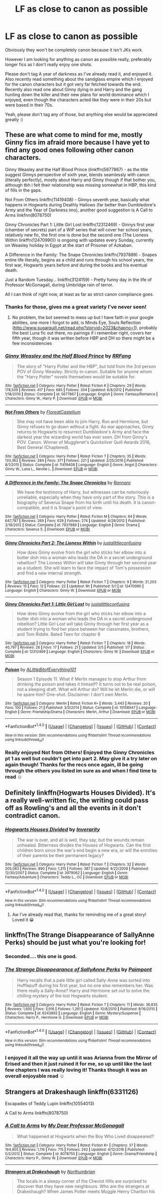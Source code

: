 #+TITLE: LF as close to canon as possible

* LF as close to canon as possible
:PROPERTIES:
:Score: 4
:DateUnix: 1498418757.0
:DateShort: 2017-Jun-25
:FlairText: Request
:END:
Obviously they won't be completely canon because it isn't JKs work.

However I am looking for anything as canon as possible really, preferably longer fics as I don't really enjoy one shots.

Please don't tag A year of darkness as I've already read it, and enjoyed it. Also recently read something about the sandglass empire which I enjoyed for the canon characters but it got very far fetched towards the end. Recently also read one about Ginny dying in and Harry and the gang hunting down the killer and their new plans for world dominance which I enjoyed, even though the characters acted like they were in their 20s but were based in their 70s.

Yeah, please don't tag any of those, but anything else would be appreciated greatly :)


** These are what come to mind for me, mostly Ginny fics im afraid more because I have yet to find any good ones following other canon characters.

Ginny Weasley and the Half Blood Prince (linkffn(5677867) - as the title suggest Ginnys perspective of sixth year, blends seamlessly with canon (literally perfectly), mostly about Harry and Ginny though if that bother you, although tbh i felt their relationship was missing somewhat in HBP, this kind of fills in the gaps.

Not From Others linkffn(11419408) - Ginnys seventh year, basically what happens in Hogwarts during Deathly Hallows (far better than Dumbledore's Army and the Year of Darkness imo), another good suggestion is A Call to Arms linkfnn(8078750)

Ginny Chronicles Part 1: Little Girl Lost linkffn(12312469) - Ginnys first year (chamber of secrets) part of a WiP series that will cover her school years, relatively new fic, the first one is done but the second one (The Lioness Within linkffn(12470990)) is ongoing with updates every Sunday, currently on Weasley holiday in Egypt at the start of Prisoner of Azkaban.

A Difference in the Family: The Snape Chronicles linkffn(7937889) - Snapes entire life literally, begins as a child and runs through his school years, the first war, Hogwarts years before and during the books and his eventual death.

Just a Random Tuesday... linkffn(3124159) - Pretty funny day in the life of Professor McGonagall, during Umbridge rain of terror.

All I can think of right now, at least as far as strict canon compliance goes.
:PROPERTIES:
:Author: Fernir_
:Score: 8
:DateUnix: 1498423200.0
:DateShort: 2017-Jun-26
:END:

*** Thanks for those, gives me a great variety I've never seen!
:PROPERTIES:
:Score: 3
:DateUnix: 1498426688.0
:DateShort: 2017-Jun-26
:END:

**** No problem, the bot seemed to mess up but I have faith in your google abilities, one more I forgot to add, is Minds Eye, Souls Reflection ([[http://www.sugarquill.net/read.php?storyid=2023&chapno=1]]), probably the best Luna fic out there, no pairings if i remember right, covers her fifth year, though it was written before HBP and DH so there might be a few inconsistencies
:PROPERTIES:
:Author: Fernir_
:Score: 2
:DateUnix: 1498427278.0
:DateShort: 2017-Jun-26
:END:


*** [[http://www.fanfiction.net/s/5677867/1/][*/Ginny Weasley and the Half Blood Prince/*]] by [[https://www.fanfiction.net/u/1915468/RRFang][/RRFang/]]

#+begin_quote
  The story of "Harry Potter and the HBP", but told from the 3rd person POV of Ginny Weasley. Strictly in-canon. Suitable for anyone whom the "Harry Potter" novels themselves would be suitable for.
#+end_quote

^{/Site/: [[http://www.fanfiction.net/][fanfiction.net]] *|* /Category/: Harry Potter *|* /Rated/: Fiction K *|* /Chapters/: 29 *|* /Words/: 178,509 *|* /Reviews/: 417 *|* /Favs/: 685 *|* /Follows/: 304 *|* /Updated/: 6/8/2012 *|* /Published/: 1/18/2010 *|* /Status/: Complete *|* /id/: 5677867 *|* /Language/: English *|* /Genre/: Fantasy/Romance *|* /Characters/: Ginny W., Harry P. *|* /Download/: [[http://www.ff2ebook.com/old/ffn-bot/index.php?id=5677867&source=ff&filetype=epub][EPUB]] or [[http://www.ff2ebook.com/old/ffn-bot/index.php?id=5677867&source=ff&filetype=mobi][MOBI]]}

--------------

[[http://www.fanfiction.net/s/11419408/1/][*/Not From Others/*]] by [[https://www.fanfiction.net/u/6993240/FloreatCastellum][/FloreatCastellum/]]

#+begin_quote
  She may not have been able to join Harry, Ron and Hermione, but Ginny refuses to go down without a fight. As war approaches, Ginny returns to Hogwarts to resurrect Dumbledore's Army and face the darkest year the wizarding world has ever seen. DH from Ginny's POV. Canon. Winner of Mugglenet's Quicksilver Quill Awards 2016, Best General (Chaptered).
#+end_quote

^{/Site/: [[http://www.fanfiction.net/][fanfiction.net]] *|* /Category/: Harry Potter *|* /Rated/: Fiction T *|* /Chapters/: 35 *|* /Words/: 133,362 *|* /Reviews/: 284 *|* /Favs/: 371 *|* /Follows/: 221 *|* /Updated/: 2/25/2016 *|* /Published/: 8/1/2015 *|* /Status/: Complete *|* /id/: 11419408 *|* /Language/: English *|* /Genre/: Angst *|* /Characters/: Ginny W., Luna L., Neville L. *|* /Download/: [[http://www.ff2ebook.com/old/ffn-bot/index.php?id=11419408&source=ff&filetype=epub][EPUB]] or [[http://www.ff2ebook.com/old/ffn-bot/index.php?id=11419408&source=ff&filetype=mobi][MOBI]]}

--------------

[[http://www.fanfiction.net/s/7937889/1/][*/A Difference in the Family: The Snape Chronicles/*]] by [[https://www.fanfiction.net/u/3824385/Rannaro][/Rannaro/]]

#+begin_quote
  We have the testimony of Harry, but witnesses can be notoriously unreliable, especially when they have only part of the story. This is a biography of Severus Snape from his birth until his death. It is canon-compatible, and it is Snape's point of view.
#+end_quote

^{/Site/: [[http://www.fanfiction.net/][fanfiction.net]] *|* /Category/: Harry Potter *|* /Rated/: Fiction M *|* /Chapters/: 64 *|* /Words/: 647,787 *|* /Reviews/: 269 *|* /Favs/: 629 *|* /Follows/: 274 *|* /Updated/: 4/29/2012 *|* /Published/: 3/18/2012 *|* /Status/: Complete *|* /id/: 7937889 *|* /Language/: English *|* /Genre/: Drama *|* /Characters/: Severus S. *|* /Download/: [[http://www.ff2ebook.com/old/ffn-bot/index.php?id=7937889&source=ff&filetype=epub][EPUB]] or [[http://www.ff2ebook.com/old/ffn-bot/index.php?id=7937889&source=ff&filetype=mobi][MOBI]]}

--------------

[[http://www.fanfiction.net/s/12470990/1/][*/Ginny Chronicles Part 2: The Lioness Within/*]] by [[https://www.fanfiction.net/u/1822159/justalittleconfusing][/justalittleconfusing/]]

#+begin_quote
  How does Ginny evolve from the girl who sticks her elbow into a butter dish into a woman who leads the DA in a secret underground rebellion? The Lioness Within will take Ginny through her second year as a student. She will learn to face the impact of Tom's possession and find a new internal strength.
#+end_quote

^{/Site/: [[http://www.fanfiction.net/][fanfiction.net]] *|* /Category/: Harry Potter *|* /Rated/: Fiction T *|* /Chapters/: 9 *|* /Words/: 21,203 *|* /Reviews/: 15 *|* /Favs/: 12 *|* /Follows/: 22 *|* /Updated/: 9h *|* /Published/: 5/1 *|* /id/: 12470990 *|* /Language/: English *|* /Characters/: Ginny W. *|* /Download/: [[http://www.ff2ebook.com/old/ffn-bot/index.php?id=12470990&source=ff&filetype=epub][EPUB]] or [[http://www.ff2ebook.com/old/ffn-bot/index.php?id=12470990&source=ff&filetype=mobi][MOBI]]}

--------------

[[http://www.fanfiction.net/s/12312469/1/][*/Ginny Chronicles Part 1: Little Girl Lost/*]] by [[https://www.fanfiction.net/u/1822159/justalittleconfusing][/justalittleconfusing/]]

#+begin_quote
  How does Ginny evolve from the girl who sticks her elbow into a butter dish into a woman who leads the DA in a secret underground rebellion? Little Girl Lost will take Ginny through her first year as a student trying to find her place between her classmates, brothers, and Tom Riddle. Rated Teen for chapter 6
#+end_quote

^{/Site/: [[http://www.fanfiction.net/][fanfiction.net]] *|* /Category/: Harry Potter *|* /Rated/: Fiction T *|* /Chapters/: 18 *|* /Words/: 40,797 *|* /Reviews/: 26 *|* /Favs/: 17 *|* /Follows/: 21 *|* /Updated/: 5/5 *|* /Published/: 1/7 *|* /Status/: Complete *|* /id/: 12312469 *|* /Language/: English *|* /Characters/: Ginny W. *|* /Download/: [[http://www.ff2ebook.com/old/ffn-bot/index.php?id=12312469&source=ff&filetype=epub][EPUB]] or [[http://www.ff2ebook.com/old/ffn-bot/index.php?id=12312469&source=ff&filetype=mobi][MOBI]]}

--------------

[[http://www.fanfiction.net/s/10158947/1/][*/Poison/*]] by [[https://www.fanfiction.net/u/4523490/ALittleBitofEverything101][/ALittleBitofEverything101/]]

#+begin_quote
  Season 1 Episode 11. What if Merlin manages to stop Arthur from drinking the poison and takes it himself? It turns out to be real poison, not a sleeping draft. What will Arthur do? Will he let Merlin die, or will he spare him? One-shot. Disclaimer: I don't own Merlin.
#+end_quote

^{/Site/: [[http://www.fanfiction.net/][fanfiction.net]] *|* /Category/: Merlin *|* /Rated/: Fiction K+ *|* /Words/: 3,443 *|* /Reviews/: 20 *|* /Favs/: 100 *|* /Follows/: 21 *|* /Published/: 3/3/2014 *|* /Status/: Complete *|* /id/: 10158947 *|* /Language/: English *|* /Genre/: Friendship/Drama *|* /Characters/: Merlin, Arthur *|* /Download/: [[http://www.ff2ebook.com/old/ffn-bot/index.php?id=10158947&source=ff&filetype=epub][EPUB]] or [[http://www.ff2ebook.com/old/ffn-bot/index.php?id=10158947&source=ff&filetype=mobi][MOBI]]}

--------------

*FanfictionBot*^{1.4.0} *|* [[[https://github.com/tusing/reddit-ffn-bot/wiki/Usage][Usage]]] | [[[https://github.com/tusing/reddit-ffn-bot/wiki/Changelog][Changelog]]] | [[[https://github.com/tusing/reddit-ffn-bot/issues/][Issues]]] | [[[https://github.com/tusing/reddit-ffn-bot/][GitHub]]] | [[[https://www.reddit.com/message/compose?to=tusing][Contact]]]

^{/New in this version: Slim recommendations using/ ffnbot!slim! /Thread recommendations using/ linksub(thread_id)!}
:PROPERTIES:
:Author: FanfictionBot
:Score: 1
:DateUnix: 1498423229.0
:DateShort: 2017-Jun-26
:END:


*** Really enjoyed Not from Others! Enjoyed the Ginny Chronicles pt 1 as well but couldn't get into part 2. May give it a try later on again though! Thanks for the recs once again, ill be going through the others you listed im sure as and when I find time to read ☺
:PROPERTIES:
:Score: 1
:DateUnix: 1499390099.0
:DateShort: 2017-Jul-07
:END:


** Definitely linkffn(Hogwarts Houses Divided). It's a really well-written fic, the writing could pass off as Rowling's and all the events in it don't contradict canon.
:PROPERTIES:
:Author: Rawrath
:Score: 5
:DateUnix: 1498425831.0
:DateShort: 2017-Jun-26
:END:

*** [[http://www.fanfiction.net/s/3979062/1/][*/Hogwarts Houses Divided/*]] by [[https://www.fanfiction.net/u/1374917/Inverarity][/Inverarity/]]

#+begin_quote
  The war is over, and all is well, they say, but the wounds remain unhealed. Bitterness divides the Houses of Hogwarts. Can the first children born since the war's end begin a new era, or will the enmities of their parents be their permanent legacy?
#+end_quote

^{/Site/: [[http://www.fanfiction.net/][fanfiction.net]] *|* /Category/: Harry Potter *|* /Rated/: Fiction T *|* /Chapters/: 32 *|* /Words/: 205,083 *|* /Reviews/: 890 *|* /Favs/: 1,315 *|* /Follows/: 387 *|* /Updated/: 4/22/2008 *|* /Published/: 12/30/2007 *|* /Status/: Complete *|* /id/: 3979062 *|* /Language/: English *|* /Genre/: Fantasy/Adventure *|* /Characters/: Teddy L., OC *|* /Download/: [[http://www.ff2ebook.com/old/ffn-bot/index.php?id=3979062&source=ff&filetype=epub][EPUB]] or [[http://www.ff2ebook.com/old/ffn-bot/index.php?id=3979062&source=ff&filetype=mobi][MOBI]]}

--------------

*FanfictionBot*^{1.4.0} *|* [[[https://github.com/tusing/reddit-ffn-bot/wiki/Usage][Usage]]] | [[[https://github.com/tusing/reddit-ffn-bot/wiki/Changelog][Changelog]]] | [[[https://github.com/tusing/reddit-ffn-bot/issues/][Issues]]] | [[[https://github.com/tusing/reddit-ffn-bot/][GitHub]]] | [[[https://www.reddit.com/message/compose?to=tusing][Contact]]]

^{/New in this version: Slim recommendations using/ ffnbot!slim! /Thread recommendations using/ linksub(thread_id)!}
:PROPERTIES:
:Author: FanfictionBot
:Score: 2
:DateUnix: 1498425842.0
:DateShort: 2017-Jun-26
:END:

**** Aw I've already read that, thanks for reminding me of a great story! Loved it 😀
:PROPERTIES:
:Score: 1
:DateUnix: 1498426610.0
:DateShort: 2017-Jun-26
:END:


** linkffn(The Strange Disappearance of SallyAnne Perks) should be just what you're looking for!
:PROPERTIES:
:Author: Flye_Autumne
:Score: 8
:DateUnix: 1498430420.0
:DateShort: 2017-Jun-26
:END:

*** Seconded.... this one is good.
:PROPERTIES:
:Author: Madeline_Basset
:Score: 2
:DateUnix: 1498505877.0
:DateShort: 2017-Jun-27
:END:


*** [[http://www.fanfiction.net/s/6243892/1/][*/The Strange Disappearance of SallyAnne Perks/*]] by [[https://www.fanfiction.net/u/2289300/Paimpont][/Paimpont/]]

#+begin_quote
  Harry recalls that a pale little girl called Sally-Anne was sorted into Hufflepuff during his first year, but no one else remembers her. Was there really a Sally-Anne? Harry and Hermione set out to solve the chilling mystery of the lost Hogwarts student.
#+end_quote

^{/Site/: [[http://www.fanfiction.net/][fanfiction.net]] *|* /Category/: Harry Potter *|* /Rated/: Fiction T *|* /Chapters/: 11 *|* /Words/: 36,835 *|* /Reviews/: 1,600 *|* /Favs/: 3,916 *|* /Follows/: 1,261 *|* /Updated/: 10/8/2010 *|* /Published/: 8/16/2010 *|* /Status/: Complete *|* /id/: 6243892 *|* /Language/: English *|* /Genre/: Mystery/Suspense *|* /Characters/: Harry P., Hermione G. *|* /Download/: [[http://www.ff2ebook.com/old/ffn-bot/index.php?id=6243892&source=ff&filetype=epub][EPUB]] or [[http://www.ff2ebook.com/old/ffn-bot/index.php?id=6243892&source=ff&filetype=mobi][MOBI]]}

--------------

*FanfictionBot*^{1.4.0} *|* [[[https://github.com/tusing/reddit-ffn-bot/wiki/Usage][Usage]]] | [[[https://github.com/tusing/reddit-ffn-bot/wiki/Changelog][Changelog]]] | [[[https://github.com/tusing/reddit-ffn-bot/issues/][Issues]]] | [[[https://github.com/tusing/reddit-ffn-bot/][GitHub]]] | [[[https://www.reddit.com/message/compose?to=tusing][Contact]]]

^{/New in this version: Slim recommendations using/ ffnbot!slim! /Thread recommendations using/ linksub(thread_id)!}
:PROPERTIES:
:Author: FanfictionBot
:Score: 1
:DateUnix: 1498430455.0
:DateShort: 2017-Jun-26
:END:


*** I enjoyed it all the way up until it was Arianna from the Mirror of Erised and then it just ruined it for me, so up until like the last few chapters I was really loving it! Thanks though it was an overall enjoyable read ☺
:PROPERTIES:
:Score: 1
:DateUnix: 1499390230.0
:DateShort: 2017-Jul-07
:END:


** Strangers at Drakeshaugh linkffn(6331126)

Escapades of Teddy Lupin linkffn(10554013)

A Call to Arms linkffn(8078750)
:PROPERTIES:
:Author: openthekey
:Score: 4
:DateUnix: 1498427272.0
:DateShort: 2017-Jun-26
:END:

*** [[http://www.fanfiction.net/s/8078750/1/][*/A Call to Arms/*]] by [[https://www.fanfiction.net/u/2814689/My-Dear-Professor-McGonagall][/My Dear Professor McGonagall/]]

#+begin_quote
  What happened at Hogwarts when the Boy Who Lived disappeared?
#+end_quote

^{/Site/: [[http://www.fanfiction.net/][fanfiction.net]] *|* /Category/: Harry Potter *|* /Rated/: Fiction K+ *|* /Chapters/: 37 *|* /Words/: 164,905 *|* /Reviews/: 1,116 *|* /Favs/: 715 *|* /Follows/: 292 *|* /Updated/: 4/12/2016 *|* /Published/: 5/2/2012 *|* /Status/: Complete *|* /id/: 8078750 *|* /Language/: English *|* /Genre/: Drama/Friendship *|* /Characters/: Harry P., Ginny W. *|* /Download/: [[http://www.ff2ebook.com/old/ffn-bot/index.php?id=8078750&source=ff&filetype=epub][EPUB]] or [[http://www.ff2ebook.com/old/ffn-bot/index.php?id=8078750&source=ff&filetype=mobi][MOBI]]}

--------------

[[http://www.fanfiction.net/s/6331126/1/][*/Strangers at Drakeshaugh/*]] by [[https://www.fanfiction.net/u/2132422/Northumbrian][/Northumbrian/]]

#+begin_quote
  The locals in a sleepy corner of the Cheviot Hills are surprised to discover that they have new neighbours. Who are the strangers at Drakeshaugh? When James Potter meets Muggle Henry Charlton his mother Jacqui befriends the Potters, and her life changes.
#+end_quote

^{/Site/: [[http://www.fanfiction.net/][fanfiction.net]] *|* /Category/: Harry Potter *|* /Rated/: Fiction T *|* /Chapters/: 32 *|* /Words/: 147,808 *|* /Reviews/: 1,668 *|* /Favs/: 1,748 *|* /Follows/: 2,320 *|* /Updated/: 5/22 *|* /Published/: 9/17/2010 *|* /id/: 6331126 *|* /Language/: English *|* /Genre/: Mystery/Family *|* /Characters/: <Ginny W., Harry P.> <Ron W., Hermione G.> *|* /Download/: [[http://www.ff2ebook.com/old/ffn-bot/index.php?id=6331126&source=ff&filetype=epub][EPUB]] or [[http://www.ff2ebook.com/old/ffn-bot/index.php?id=6331126&source=ff&filetype=mobi][MOBI]]}

--------------

[[http://www.fanfiction.net/s/10554013/1/][*/The Escapades of Teddy Lupin/*]] by [[https://www.fanfiction.net/u/5591306/nymphxdora][/nymphxdora/]]

#+begin_quote
  Teddy Lupin is about to start his first year at Hogwarts School for Witchcraft and Wizardry. Little does he know that the next seven years are going to be a roller-coaster of emotions, experiences and events that will challenge everything he has ever known and believed in. [Winner of three 2014 Hallows Awards]
#+end_quote

^{/Site/: [[http://www.fanfiction.net/][fanfiction.net]] *|* /Category/: Harry Potter *|* /Rated/: Fiction T *|* /Chapters/: 30 *|* /Words/: 150,754 *|* /Reviews/: 937 *|* /Favs/: 339 *|* /Follows/: 311 *|* /Updated/: 7/29/2015 *|* /Published/: 7/21/2014 *|* /Status/: Complete *|* /id/: 10554013 *|* /Language/: English *|* /Genre/: Friendship/Adventure *|* /Characters/: Remus L., N. Tonks, Teddy L., Victoire W. *|* /Download/: [[http://www.ff2ebook.com/old/ffn-bot/index.php?id=10554013&source=ff&filetype=epub][EPUB]] or [[http://www.ff2ebook.com/old/ffn-bot/index.php?id=10554013&source=ff&filetype=mobi][MOBI]]}

--------------

*FanfictionBot*^{1.4.0} *|* [[[https://github.com/tusing/reddit-ffn-bot/wiki/Usage][Usage]]] | [[[https://github.com/tusing/reddit-ffn-bot/wiki/Changelog][Changelog]]] | [[[https://github.com/tusing/reddit-ffn-bot/issues/][Issues]]] | [[[https://github.com/tusing/reddit-ffn-bot/][GitHub]]] | [[[https://www.reddit.com/message/compose?to=tusing][Contact]]]

^{/New in this version: Slim recommendations using/ ffnbot!slim! /Thread recommendations using/ linksub(thread_id)!}
:PROPERTIES:
:Author: FanfictionBot
:Score: 2
:DateUnix: 1498427348.0
:DateShort: 2017-Jun-26
:END:


** I second "A Difference in the Family".

Another fic which realistically incorporates canon events while offering a new perspective is:

"Little Differences" by Theta Serpentis. Summary: They say the road to hell is paved with good intentions. From a few hours before his birth to the end of his eleventh birthday, this is the life Tom Marvolo Riddle. Link - [[http://fictionhunt.com/read/5761261/1]]

Well-researched and well-written, it incorporates the early Tom Riddle canon events we've seen in the pensieve as well as those mentioned in passing. Length is just under 250k with 60 chapters. It was recently deleted from fanfiction.net for unknown reasons, but is still available on fictionhunt.com as can be found in the link above.
:PROPERTIES:
:Author: Vzbudit
:Score: 4
:DateUnix: 1498434760.0
:DateShort: 2017-Jun-26
:END:


** Fem!Harry is almost always canon, but with she instead of he. Unless it's smut. Then all bets are off.
:PROPERTIES:
:Author: Lakas1236547
:Score: 3
:DateUnix: 1498422932.0
:DateShort: 2017-Jun-26
:END:

*** Sorry for the million replies I'm on mobile and it crashed and I don't know how to delete them
:PROPERTIES:
:Score: 2
:DateUnix: 1498427679.0
:DateShort: 2017-Jun-26
:END:


*** I always see Fem!Harry as non-canon, considering most people use it to shoehorn their dual, lesbian Mary Sue characters (Harry (usually named something stupid, like Hope) and Hermione). I try to avoid them if they don't have a fem!Ron, since that indicates that they're not going with the same genderbending tropes.
:PROPERTIES:
:Author: UnnamedNamesake
:Score: 2
:DateUnix: 1498439312.0
:DateShort: 2017-Jun-26
:END:


*** Thanks haha I tend to avoid them cos of the fem harry part but if there's any you can recommend close to canon ill overlook the fem harry part
:PROPERTIES:
:Score: 1
:DateUnix: 1498427614.0
:DateShort: 2017-Jun-26
:END:

**** Problem is, most of them are ether smut, bad, or literaly no diffrence from canon.

There's like 2 good Fem!Harry fics(Disregarding sequels)(And smut)
:PROPERTIES:
:Author: Lakas1236547
:Score: 3
:DateUnix: 1498427731.0
:DateShort: 2017-Jun-26
:END:

***** Ah not looking for smut unfortunately but thanks for the heads up :)
:PROPERTIES:
:Score: 1
:DateUnix: 1498427841.0
:DateShort: 2017-Jun-26
:END:


**** A Different Way of Life linkffn(8144887) is probably one of my favorite fanfics. The storyline is canon compliant, the big difference being the characters themselves. Fem!Harry, Fem!Ron, and M!Hermione all have their own uniqueness to distinguish them from their opposing-gendered counterpart while not losing the core of the source characters.
:PROPERTIES:
:Author: UnnamedNamesake
:Score: 2
:DateUnix: 1498438773.0
:DateShort: 2017-Jun-26
:END:

***** [[http://www.fanfiction.net/s/8144887/1/][*/A Different Way Of Life/*]] by [[https://www.fanfiction.net/u/3933764/WillowBlueJay17][/WillowBlueJay17/]]

#+begin_quote
  The life of Harry Potter was fun, tragic, dangerous. But what if Harry was Harriet? How would life be like for the Girl Who Lived and her allies? Slightly AU in some parts. Partially gender bent cast. Canon and Non-Canon Pairings. Gender bent Trio. NO SLASH! Series of moments from the books in random order. COMPLETED!
#+end_quote

^{/Site/: [[http://www.fanfiction.net/][fanfiction.net]] *|* /Category/: Harry Potter *|* /Rated/: Fiction T *|* /Chapters/: 38 *|* /Words/: 145,064 *|* /Reviews/: 184 *|* /Favs/: 251 *|* /Follows/: 104 *|* /Updated/: 7/23/2012 *|* /Published/: 5/23/2012 *|* /Status/: Complete *|* /id/: 8144887 *|* /Language/: English *|* /Genre/: Friendship/Romance *|* /Characters/: Harry P., Ron W. *|* /Download/: [[http://www.ff2ebook.com/old/ffn-bot/index.php?id=8144887&source=ff&filetype=epub][EPUB]] or [[http://www.ff2ebook.com/old/ffn-bot/index.php?id=8144887&source=ff&filetype=mobi][MOBI]]}

--------------

*FanfictionBot*^{1.4.0} *|* [[[https://github.com/tusing/reddit-ffn-bot/wiki/Usage][Usage]]] | [[[https://github.com/tusing/reddit-ffn-bot/wiki/Changelog][Changelog]]] | [[[https://github.com/tusing/reddit-ffn-bot/issues/][Issues]]] | [[[https://github.com/tusing/reddit-ffn-bot/][GitHub]]] | [[[https://www.reddit.com/message/compose?to=tusing][Contact]]]

^{/New in this version: Slim recommendations using/ ffnbot!slim! /Thread recommendations using/ linksub(thread_id)!}
:PROPERTIES:
:Author: FanfictionBot
:Score: 2
:DateUnix: 1498438791.0
:DateShort: 2017-Jun-26
:END:


*** Thanks haha I tend to avoid them cos of the fem harry part but if there's any you can recommend close to canon ill overlook the fem harry part
:PROPERTIES:
:Score: 1
:DateUnix: 1498427620.0
:DateShort: 2017-Jun-26
:END:


*** Thanks haha I tend to avoid them cos of the fem harry part but if there's any you can recommend close to canon ill overlook the fem harry part
:PROPERTIES:
:Score: 1
:DateUnix: 1498427623.0
:DateShort: 2017-Jun-26
:END:


*** Thanks haha I tend to avoid them cos of the fem harry part but if there's any you can recommend close to canon ill overlook the fem harry part
:PROPERTIES:
:Score: 1
:DateUnix: 1498427627.0
:DateShort: 2017-Jun-26
:END:


*** Thanks haha I tend to avoid them cos of the fem harry part but if there's any you can recommend close to canon ill overlook the fem harry part
:PROPERTIES:
:Score: 1
:DateUnix: 1498427628.0
:DateShort: 2017-Jun-26
:END:


*** Thanks haha I tend to avoid them cos of the fem harry part but if there's any you can recommend close to canon ill overlook the fem harry part
:PROPERTIES:
:Score: 1
:DateUnix: 1498427631.0
:DateShort: 2017-Jun-26
:END:


*** Thanks haha I tend to avoid them cos of the fem harry part but if there's any you can recommend close to canon ill overlook the fem harry part
:PROPERTIES:
:Score: 1
:DateUnix: 1498427633.0
:DateShort: 2017-Jun-26
:END:


*** Thanks haha I tend to avoid them cos of the fem harry part but if there's any you can recommend close to canon ill overlook the fem harry part
:PROPERTIES:
:Score: 1
:DateUnix: 1498427635.0
:DateShort: 2017-Jun-26
:END:


*** Thanks haha I tend to avoid them cos of the fem harry part but if there's any you can recommend close to canon ill overlook the fem harry part
:PROPERTIES:
:Score: 1
:DateUnix: 1498427636.0
:DateShort: 2017-Jun-26
:END:


** There was something like telling canon from bones girl POV during ootp (the student one). It is not good however maybe you may dig it. Not on ff.net tho it was called " bones to bones" or something like that.

There is also a writer called "my dear professor mcgonagall " and it has a really long series about mcgonagall. However it is only 2nd year so far.
:PROPERTIES:
:Author: ferruleeffect
:Score: 3
:DateUnix: 1498425660.0
:DateShort: 2017-Jun-26
:END:

*** Thank you I'll check it out, even if I don't like it I appreciate the thought!
:PROPERTIES:
:Score: 1
:DateUnix: 1498426730.0
:DateShort: 2017-Jun-26
:END:


** Clarification required: do you mean stories that are canon compatible in terms of events, or stories which maintain the tone of canon world and characters but which can diverge significantly?
:PROPERTIES:
:Author: Taure
:Score: 2
:DateUnix: 1498475359.0
:DateShort: 2017-Jun-26
:END:

*** Erm either I guess really,things that might be going on during the canon events, pre book events but following the known canon and will arrive at that as sort of a prequel, even post books with canon characters who survive the war I guess. Does that make sense?
:PROPERTIES:
:Score: 1
:DateUnix: 1498488587.0
:DateShort: 2017-Jun-26
:END:

**** Yeah it does, those tend to be called stories that are "canon compliant". Your initial post made me think you were asking for stories that retell canon events, exactly as they happen, just in someone else's words. Which is quite different than what you are looking for.
:PROPERTIES:
:Author: wacct3
:Score: 1
:DateUnix: 1498514967.0
:DateShort: 2017-Jun-27
:END:


** You should check it out even if you hate Ginny. Amazing character development and stays as canon as possible. It really shows you what a strong, Slytherin character should be like.

inkffn(changeling)
:PROPERTIES:
:Author: heavy__rain
:Score: 1
:DateUnix: 1498455493.0
:DateShort: 2017-Jun-26
:END:


** Other than the ones previously mentioned. There's:

[[http://www.harrypotterfanfiction.com/viewstory.php?psid=247000][Latet Anguis in Herba]]: Has sequels. The author has written a couple of series that are canon compliant such as Ignite.

#+begin_quote
  Slytherin House is a hard place to be in the run-up to the Second War. Any student has to worry about classes, careers, juggling the wishes of teachers and parents; a Slytherin gets the rest of the school's judgement, the internal politics of prejudice and choosing sides. How do the decent but cunning, the moral but ambitious, walk the thin green line?
#+end_quote

[[https://m.fanfiction.net/s/12001201/1/Let-Perpetual-Light][Let Perpetual Light]]

#+begin_quote
  In the village of Godric's Hollow, the Dumbledore family is falling apart. Kendra Dumbledore is dead, and Albus is the unwilling guardian to his wayward brother Aberforth, and Ariana, their mad sister in the attic. But everything changes with the arrival of Gellert Grindelwald, violently charming juvenile delinquent with an obsession for the fabled Deathly Hallows.
#+end_quote

[[https://m.fanfiction.net/s/12330043/1/Tell-Brave-Deeds-of-War][Tell Brave Deeds of War]]

#+begin_quote
  There's a war going on, and Death Eaters have taken Hogwarts. Michael isn't brave; Terry isn't wise; Anthony isn't a leader. Ravenclaws aren't meant to be rebels, but then again nothing else this year is normal. There's a war going on, and it's time that they figured out what's right, what's easy, and what they want to risk. [Set during Deathly Hallows.]
#+end_quote

[[http://archiveofourown.org/works/1171672][Professor C. Binns: A Personal History]]

#+begin_quote
  Transcribed from back cover of book: Professor Cuthbert Binns (living: 1865-1963, haunting: 1963- ) is the leading Magical Historian of his day. He has published widely on topics ranging from, 'The origins of magic in native rock art,' to 'Wizard-Muggle relations through the ages', and was awarded an Order of Merlin (second class) in 1936, when his seminal work, 'A History of the magical world in 100,000 pages' became the best-selling Historical text on record. This volume, however, is - for the first time - autobiographical in nature. It is thus also somewhat experimental in nature, but serves to remind both the author and the reader that we each build the fabric of History, in our own ways, however small.
#+end_quote

[[http://www.sugarquill.net/read.php?storyid=2023&chapno=1][Minds Eye, Souls Reflection]]: Luna's perspective of Order of the Phoenix.

[[https://m.fanfiction.net/s/3867967/1/Asking-for-Roses][Asking for Roses]]

#+begin_quote
  Neville thinks his summer will be much like any other: working in his grandmother's garden and other lonely pursuits. After leaving Hogwarts many months before, Hannah Abbott believes she is trapped and isolated for good. They're both mistaken. PreTDH.
#+end_quote

Post Deathly Hallows:

[[http://www.harrypotterfanfiction.com/viewstory.php?psid=317613][Ignite]]: Has sequels and is technically AU as of Cursed Child-but sticks to the orginal Canon.

#+begin_quote
  A mysterious illness leaving a handful of uninfected. A school in quarantine, isolated from the outside world. Danger on all sides, striking seemingly at random. And, at the heart of it all, Scorpius Malfoy, the only man to believe this is a part of a wider, dangerous plot.
#+end_quote

[[http://www.harrypotterfanfiction.com/viewstory.php?psid=307662%22][Muggle Studies]]

#+begin_quote
  Archibald Penrose had a rubbish job: poor students, low levels of respect, high causality rates and some degree of amusement (depending on how you look at things). Why the hell would anyone want to be a muggle studies teacher?
#+end_quote

[[https://m.fanfiction.net/s/12096051/1/Put-Your-Guns-Away-it-s-Tea-Time][Put Your Guns Away, it's Tea Time]]: It's post Cursed Child and has a sequel.

#+begin_quote
  Ginny Potter estimates it will only take three days into the Weasley-Potter family holiday for Albus to act on his feelings for his best friend. Albus estimates it will only take three days for him to die of embarrassment. And Scorpius, well. Scorpius is just glad to be there with Albus in the first place.
#+end_quote
:PROPERTIES:
:Author: elizabnthe
:Score: 1
:DateUnix: 1498461015.0
:DateShort: 2017-Jun-26
:END:


** Well, it certainly is canon-compliant, so take “My Master's Bride” (linkffn(6435018)).

Just a note, though, it takes place many years before canon starts. But hey, it's a nice story.
:PROPERTIES:
:Author: Kazeto
:Score: 1
:DateUnix: 1498518479.0
:DateShort: 2017-Jun-27
:END:

*** [[http://www.fanfiction.net/s/6435018/1/][*/My Master's Bride/*]] by [[https://www.fanfiction.net/u/2289300/Paimpont][/Paimpont/]]

#+begin_quote
  A little Gothic story for Halloween. Yes, it's a Harry Potter story - just read to the end!
#+end_quote

^{/Site/: [[http://www.fanfiction.net/][fanfiction.net]] *|* /Category/: Harry Potter *|* /Rated/: Fiction T *|* /Words/: 4,731 *|* /Reviews/: 84 *|* /Favs/: 187 *|* /Follows/: 27 *|* /Published/: 10/29/2010 *|* /Status/: Complete *|* /id/: 6435018 *|* /Language/: English *|* /Genre/: Suspense *|* /Download/: [[http://www.ff2ebook.com/old/ffn-bot/index.php?id=6435018&source=ff&filetype=epub][EPUB]] or [[http://www.ff2ebook.com/old/ffn-bot/index.php?id=6435018&source=ff&filetype=mobi][MOBI]]}

--------------

*FanfictionBot*^{1.4.0} *|* [[[https://github.com/tusing/reddit-ffn-bot/wiki/Usage][Usage]]] | [[[https://github.com/tusing/reddit-ffn-bot/wiki/Changelog][Changelog]]] | [[[https://github.com/tusing/reddit-ffn-bot/issues/][Issues]]] | [[[https://github.com/tusing/reddit-ffn-bot/][GitHub]]] | [[[https://www.reddit.com/message/compose?to=tusing][Contact]]]

^{/New in this version: Slim recommendations using/ ffnbot!slim! /Thread recommendations using/ linksub(thread_id)!}
:PROPERTIES:
:Author: FanfictionBot
:Score: 1
:DateUnix: 1498518491.0
:DateShort: 2017-Jun-27
:END:


** There's this seven-part series by this one woman that is fairly good. JKRowling, I think was her name. They're not the most well written stories, but I think they have the best interpretation of the characters I've ever seen.

*/whisperwhisper/*

Wait, what's that? Her books /are/ canon? Huh. The more you know.

--------------

All joking aside, if you want canon, this is not the place for that. Stories that tend to stick too close to canon annoy people because they're here for something else, something different.
:PROPERTIES:
:Author: wille179
:Score: -4
:DateUnix: 1498421340.0
:DateShort: 2017-Jun-26
:END:

*** If you want an extension of what is already canon, then of course here is the place for that. I'd much rather read stuff that builds my love for the world than completely alters it by reading smutty stuff that I have no fetish or interest for. And as others have commented, clearly other people agree their are good canon standard fan fics. Waste of time commenting that wille179
:PROPERTIES:
:Score: 10
:DateUnix: 1498426889.0
:DateShort: 2017-Jun-26
:END:

**** ........................................The Joke........................................

 

 

 

 

 

                                          You.

--------------

Look, stories that rehash canon are, in my opinion, quite annoying. Maybe you should ask for canon divergence (aka for-want-of-a-nail) fics, where one detail is changed and the results are explored. Or you could ask for Non-AU fics. But when you ask for a fic that are, and I quote, "as close to canon as possible," it sounds like you're asking for something that doesn't make a meaningful change and hits *all* the stations of canon.
:PROPERTIES:
:Author: wille179
:Score: -4
:DateUnix: 1498428489.0
:DateShort: 2017-Jun-26
:END:

***** I see what you are saying but I have to disagree, iv read plenty of canon rehashes that you are quite right are just annoying, you know whats going to happen and you know all the major revelations.

However fics that tell a story within cannon can be really good, like what the hell was going on with Ginny during Chamber of Secrets?, How did Neville overcome his insecurities and become the leader of the DA?, What was going through Dracos head during the Half Blood Prince?, all great potential for fics that can "add" to the main series if written well.

Just how I look at it, I never really read massively AU or fics that retell the main story (Harry vs Voldomort) though. Definitely disagree that you that OP /Should/ ask for something else, everyone who reads Fanfiction has different tastes and its so expansive that there is something out there for everyone.
:PROPERTIES:
:Author: Fernir_
:Score: 6
:DateUnix: 1498430119.0
:DateShort: 2017-Jun-26
:END:


*** That woman JKRowling you recommended does have 5-6 part series books that are pretty good.

Deadly Hallows, Cursed Child?

Never heard of them.

All jokes aside, her books are good. Except DH and CC(see above for full names).

Those are so full of plotholes and bad writting, you seem to struggle to find the plot.

Ron opening Chamber Of Secrets because Harry talks in his sleep. Very unlikely. Fuck Logic am I right?
:PROPERTIES:
:Author: Lakas1236547
:Score: -7
:DateUnix: 1498423253.0
:DateShort: 2017-Jun-26
:END:

**** Not because harry talks in his sleep though, it is because he heard it during opening of the locket
:PROPERTIES:
:Author: ferruleeffect
:Score: 5
:DateUnix: 1498425399.0
:DateShort: 2017-Jun-26
:END:

***** I think I like the explanation for that given in “Seventh Horcrux”. It was something along the lines of “parseltongue has, like, four syllables; hiss for long enough and you'll manage”. For what it's worth, I think that might have actually been what happened.
:PROPERTIES:
:Author: Kazeto
:Score: 1
:DateUnix: 1498517886.0
:DateShort: 2017-Jun-27
:END:


***** Is it? The translation to my native tongue probably was flawed than. Ether way. He heard hisses, how likely that he is going to repeat that same hiss frequency?Not very. Plus after he heard it, he had a intense "fight" with horocrux, so its very unlikely that he remebered.
:PROPERTIES:
:Author: Lakas1236547
:Score: -1
:DateUnix: 1498425668.0
:DateShort: 2017-Jun-26
:END:

****** It's not really given a lot of attention in the books, so it seems to come out of nowhere... but if you read it a little closer there are a lot of hints that Ron is REALLY good at imitating people. He gets the tone of voice, the intonation and the infliction spot-on -- he even managed to imitate Wormtail's voice to such perfection that he fooled the other Death Eaters.

So Ron actually being able to imitate Parseltongue after he's heard it isn't quite as nonsensical as it might seem. Problem is that... yeah, his talent for imitating people isn't given a whole lot of attention in the books and is usually just dismissed as a joke.
:PROPERTIES:
:Author: Dina-M
:Score: 7
:DateUnix: 1498427283.0
:DateShort: 2017-Jun-26
:END:

******* Wormtail thing happened in a bassement. The Death Eaters upstairs would have heard a distorted voice regardless. Plus they were shown to be rather stupid.
:PROPERTIES:
:Author: Lakas1236547
:Score: 1
:DateUnix: 1498427549.0
:DateShort: 2017-Jun-26
:END:


******* There's one thing to be really good at imitating people(lets say perfect) and there's imitating snakes. I doubt he could have done it.
:PROPERTIES:
:Author: Lakas1236547
:Score: 0
:DateUnix: 1498427891.0
:DateShort: 2017-Jun-26
:END:

******** /(shrug)/

I thought it was a pretty clever set-up (if somewhat too subtle), so I have no problems with it.

It also helps that it was RON who did it. Poor bloke, he was stepped on and made a mockery of throughout the series, he NEEDED a bit of a moment.
:PROPERTIES:
:Author: Dina-M
:Score: 3
:DateUnix: 1498428006.0
:DateShort: 2017-Jun-26
:END:


****** In the film it is 'because he talks in his sleep' but in the books its because Ron hears him open the locket 😊
:PROPERTIES:
:Score: 4
:DateUnix: 1498426939.0
:DateShort: 2017-Jun-26
:END:

******* Oh... I got them mixed up then. Still my point stands.
:PROPERTIES:
:Author: Lakas1236547
:Score: 1
:DateUnix: 1498427011.0
:DateShort: 2017-Jun-26
:END:

******** Yup I can't disagree!
:PROPERTIES:
:Score: 1
:DateUnix: 1498427492.0
:DateShort: 2017-Jun-26
:END:


****** To be fair, is it known that a right frequency is required? Because for all we know it might be that you just need to hiss out the right syllable ... things, and being a parselmouth simply helps by magically translating from your language to hisses and back. If that is the case then simply remembering more or less what Harry hissed would be enough if he had some time to try, he'd just have to try blind until he succeeded due to not having a magical translator ability.
:PROPERTIES:
:Author: Kazeto
:Score: 2
:DateUnix: 1498518188.0
:DateShort: 2017-Jun-27
:END:

******* He heard Open in Parseltounge twice in his life. I recon it would not work, but your idea is still interesting. I believe its from linkffn(seventh horocrux by emerald ashes), is it not?
:PROPERTIES:
:Author: Lakas1236547
:Score: 2
:DateUnix: 1498554110.0
:DateShort: 2017-Jun-27
:END:

******** [[http://www.fanfiction.net/s/10677106/1/][*/Seventh Horcrux/*]] by [[https://www.fanfiction.net/u/4112736/Emerald-Ashes][/Emerald Ashes/]]

#+begin_quote
  The presence of a foreign soul may have unexpected side effects on a growing child. I am Lord Volde...Harry Potter. I'm Harry Potter. In which Harry is insane, Hermione is a Dark Lady-in-training, Ginny is a minion, and Ron is confused.
#+end_quote

^{/Site/: [[http://www.fanfiction.net/][fanfiction.net]] *|* /Category/: Harry Potter *|* /Rated/: Fiction T *|* /Chapters/: 21 *|* /Words/: 104,212 *|* /Reviews/: 1,158 *|* /Favs/: 4,942 *|* /Follows/: 2,541 *|* /Updated/: 2/3/2015 *|* /Published/: 9/7/2014 *|* /Status/: Complete *|* /id/: 10677106 *|* /Language/: English *|* /Genre/: Humor/Parody *|* /Characters/: Harry P. *|* /Download/: [[http://www.ff2ebook.com/old/ffn-bot/index.php?id=10677106&source=ff&filetype=epub][EPUB]] or [[http://www.ff2ebook.com/old/ffn-bot/index.php?id=10677106&source=ff&filetype=mobi][MOBI]]}

--------------

*FanfictionBot*^{1.4.0} *|* [[[https://github.com/tusing/reddit-ffn-bot/wiki/Usage][Usage]]] | [[[https://github.com/tusing/reddit-ffn-bot/wiki/Changelog][Changelog]]] | [[[https://github.com/tusing/reddit-ffn-bot/issues/][Issues]]] | [[[https://github.com/tusing/reddit-ffn-bot/][GitHub]]] | [[[https://www.reddit.com/message/compose?to=tusing][Contact]]]

^{/New in this version: Slim recommendations using/ ffnbot!slim! /Thread recommendations using/ linksub(thread_id)!}
:PROPERTIES:
:Author: FanfictionBot
:Score: 1
:DateUnix: 1498554158.0
:DateShort: 2017-Jun-27
:END:


******** Yes, it pretty much is.
:PROPERTIES:
:Author: Kazeto
:Score: 1
:DateUnix: 1498554920.0
:DateShort: 2017-Jun-27
:END:


******** you're a good person
:PROPERTIES:
:Author: JlmmyButler
:Score: 0
:DateUnix: 1498554118.0
:DateShort: 2017-Jun-27
:END:
